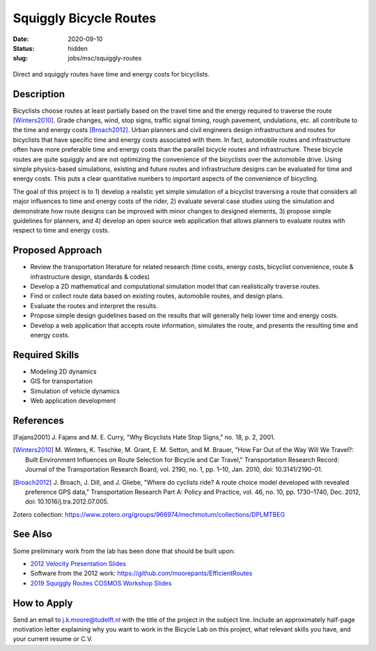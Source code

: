 =======================
Squiggly Bicycle Routes
=======================

:date: 2020-09-10
:status: hidden
:slug: jobs/msc/squiggly-routes

.. figure:: https://objects-us-east-1.dream.io/mechmotum/direct-vs-squiggly.png
   :width: 600px
   :align: center

   Direct and squiggly routes have time and energy costs for bicyclists.

Description
===========

Bicyclists choose routes at least partially based on the travel time and the
energy required to traverse the route [Winters2010]_. Grade changes, wind, stop
signs, traffic signal timing, rough pavement, undulations, etc. all contribute
to the time and energy costs [Broach2012]_. Urban planners and civil engineers
design infrastructure and routes for bicyclists that have specific time and
energy costs associated with them. In fact, automobile routes and
infrastructure often have more preferable time and energy costs than the
parallel bicycle routes and infrastructure. These bicycle routes are quite
squiggly and are not optimizing the convenience of the bicyclists over the
automobile drive. Using simple physics-based simulations, existing and future
routes and infrastructure designs can be evaluated for time and energy costs.
This puts a clear quantitative numbers to important aspects of the convenience
of bicycling.

The goal of this project is to 1) develop a realistic yet simple simulation of
a bicyclist traversing a route that considers all major influences to time and
energy costs of the rider, 2) evaluate several case studies using the
simulation and demonstrate how route designs can be improved with minor changes
to designed elements, 3) propose simple guidelines for planners, and 4) develop
an open source web application that allows planners to evaluate routes with
respect to time and energy costs.

Proposed Approach
=================

- Review the transportation literature for related research (time costs, energy
  costs, bicyclist convenience, route & infrastructure design, standards & codes)
- Develop a 2D mathematical and computational simulation model that can
  realistically traverse routes.
- Find or collect route data based on existing routes, automobile routes, and
  design plans.
- Evaluate the routes and interpret the results.
- Propose simple design guidelines based on the results that will generally
  help lower time and energy costs.
- Develop a web application that accepts route information, simulates the
  route, and presents the resulting time and energy costs.

Required Skills
===============

- Modeling 2D dynamics
- GIS for transportation
- Simulation of vehicle dynamics
- Web application development

References
==========

.. [Fajans2001] J. Fajans and M. E. Curry, "Why Bicyclists Hate Stop Signs,"
   no. 18, p. 2, 2001.
.. [Winters2010] M. Winters, K. Teschke, M. Grant, E. M. Setton, and M. Brauer,
   "How Far Out of the Way Will We Travel?: Built Environment Influences on
   Route Selection for Bicycle and Car Travel," Transportation Research Record:
   Journal of the Transportation Research Board, vol. 2190, no. 1, pp. 1–10,
   Jan. 2010, doi: 10.3141/2190-01.
.. [Broach2012] J. Broach, J. Dill, and J. Gliebe, "Where do cyclists ride? A
   route choice model developed with revealed preference GPS data,"
   Transportation Research Part A: Policy and Practice, vol. 46, no. 10, pp.
   1730–1740, Dec. 2012, doi: 10.1016/j.tra.2012.07.005.

Zotero collection: https://www.zotero.org/groups/966974/mechmotum/collections/DPLMTBEG

See Also
========

Some preliminary work from the lab has been done that should be built upon:

- `2012 Velocity Presentation Slides <https://docs.google.com/presentation/d/e/2PACX-1vQtgEHSrHu0HobIaReFllvckTnCiYCkpZS-kqQx5jhJXQu3nz907JDoO3UGckoiT5_1nAFsW6K0fEtq/pub?start=false&loop=false&delayms=3000>`_
- Software from the 2012 work: https://github.com/moorepants/EfficientRoutes
- `2019 Squiggly Routes COSMOS Workshop Slides <https://tinyurl.com/squiggly-cosmos2019>`_

How to Apply
============

Send an email to j.k.moore@tudelft.nl with the title of the project in the
subject line. Include an approximately half-page motivation letter explaining
why you want to work in the Bicycle Lab on this project, what relevant skills
you have, and your current resume or C.V.
